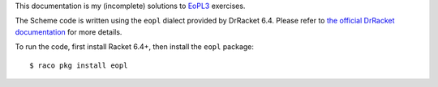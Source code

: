 This documentation is my (incomplete) solutions to `EoPL3`__ exercises.

The Scheme code is written using the ``eopl`` dialect provided by DrRacket 6.4. Please refer to `the official DrRacket documentation`__ for more details. 

To run the code, first install Racket 6.4+, then install the ``eopl`` package::

    $ raco pkg install eopl

__ http://www.eopl3.com/
__ http://docs.racket-lang.org/eopl/
